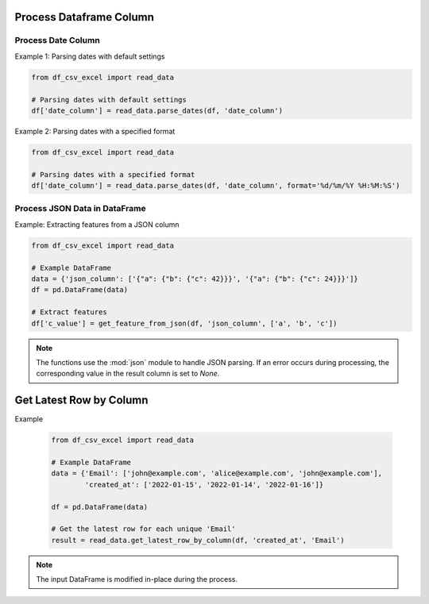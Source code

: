 Process Dataframe Column
========================

Process Date Column
--------------------

.. function:: parse_dates(df, date_column_name, format=None)
  
  The :func:`~parse_dates` function is designed to parse date columns in a Pandas DataFrame. It provides flexibility by allowing users to specify a date format or automatically extracting the format from an error message. You can use the :func:`~df_csv_excel.read_data.parse_dates` function.

  :param df: The DataFrame that includes the date column.
  :type df: :class:`pandas.DataFrame`

  :param date_column_name: The name of the date column.
  :type date_column_name: :class:`str`

  :param format: The format of the date column, for example, ``%d/%m/%Y %H:%M:%S``. Optional, default is None.
  :type format: :class:`str`, optional

  :return: Values of the date column with datetime datatype.
  :rtype: :class:`numpy.ndarray`

Example 1: Parsing dates with default settings

.. code-block:: python

   from df_csv_excel import read_data

   # Parsing dates with default settings
   df['date_column'] = read_data.parse_dates(df, 'date_column')

Example 2: Parsing dates with a specified format

.. code-block:: python

   from df_csv_excel import read_data

   # Parsing dates with a specified format
   df['date_column'] = read_data.parse_dates(df, 'date_column', format='%d/%m/%Y %H:%M:%S')





Process JSON Data in DataFrame
--------------------
.. function:: get_feature_from_json(df, json_column_name, key_names)

   The :func: ``get_feature_from_json`` extracts the value of a nested key in a JSON string column of a Pandas DataFrame.

   :param df: The DataFrame containing the JSON column.
   :type df: :class:`pandas.DataFrame`

   :param json_column_name: The name of the column containing JSON strings.
   :type json_column_name: :class:`str`

   :param key_names: A list of keys to navigate through the JSON structure.
   :type key_names: :class:`list`

   :return: If successful, the function adds a new column ('json_feature') to the DataFrame, containing the extracted values.
            If an error occurs during processing (JSONDecodeError, TypeError, KeyError), it returns `None`.
   :rtype: :class:`numpy.ndarray`


Example: Extracting features from a JSON column

.. code-block:: python

   from df_csv_excel import read_data

   # Example DataFrame
   data = {'json_column': ['{"a": {"b": {"c": 42}}}', '{"a": {"b": {"c": 24}}}']}
   df = pd.DataFrame(data)

   # Extract features
   df['c_value'] = get_feature_from_json(df, 'json_column', ['a', 'b', 'c'])
   
  

.. note::

   The functions use the :mod:`json` module to handle JSON parsing.
   If an error occurs during processing, the corresponding value in the result column is set to `None`.


Get Latest Row by Column
========================

.. function:: get_latest_row_by_column(df, date_column, duplicate_column)
  
   This function retrieves the latest row for each unique value in a specified column based on the values in another date column. It is useful when you have duplicate entries in a DataFrame and want to keep only the rows with the latest date.

   :param df: The input DataFrame.
   :type df: :class:`pandas.DataFrame`

   :param date_column: The name of the date column used for sorting and determining the latest row.
   :type date_column: :class:`str`

   :param duplicate_column: The name of the column containing duplicate values, for which the latest rows will be retained.
   :type duplicate_column: :class:`str`

   :return: A DataFrame containing the latest row for each unique value in the specified duplicate column.
   :rtype: :class:`pandas.DataFrame`

Example

   .. code-block:: python

      from df_csv_excel import read_data

      # Example DataFrame
      data = {'Email': ['john@example.com', 'alice@example.com', 'john@example.com'],
              'created_at': ['2022-01-15', '2022-01-14', '2022-01-16']}

      df = pd.DataFrame(data)

      # Get the latest row for each unique 'Email'
      result = read_data.get_latest_row_by_column(df, 'created_at', 'Email')

.. note::
   
   The input DataFrame is modified in-place during the process.


